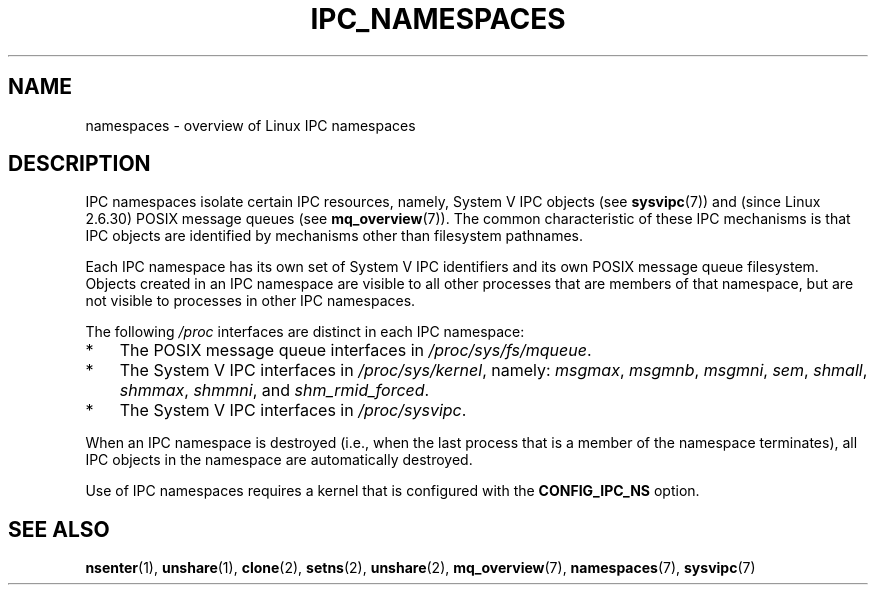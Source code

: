 .\" Copyright (c) 2019 by Michael Kerrisk <mtk.manpages@gmail.com>
.\"
.\" %%%LICENSE_START(VERBATIM)
.\" Permission is granted to make and distribute verbatim copies of this
.\" manual provided the copyright notice and this permission notice are
.\" preserved on all copies.
.\"
.\" Permission is granted to copy and distribute modified versions of this
.\" manual under the conditions for verbatim copying, provided that the
.\" entire resulting derived work is distributed under the terms of a
.\" permission notice identical to this one.
.\"
.\" Since the Linux kernel and libraries are constantly changing, this
.\" manual page may be incorrect or out-of-date.  The author(s) assume no
.\" responsibility for errors or omissions, or for damages resulting from
.\" the use of the information contained herein.  The author(s) may not
.\" have taken the same level of care in the production of this manual,
.\" which is licensed free of charge, as they might when working
.\" professionally.
.\"
.\" Formatted or processed versions of this manual, if unaccompanied by
.\" the source, must acknowledge the copyright and authors of this work.
.\" %%%LICENSE_END
.\"
.\"
.TH IPC_NAMESPACES 7 2019-08-02 "Linux" "Linux Programmer's Manual"
.SH NAME
namespaces \- overview of Linux IPC namespaces
.SH DESCRIPTION
IPC namespaces isolate certain IPC resources,
namely, System V IPC objects (see
.BR sysvipc (7))
and (since Linux 2.6.30)
.\" commit 7eafd7c74c3f2e67c27621b987b28397110d643f
.\" https://lwn.net/Articles/312232/
POSIX message queues (see
.BR mq_overview (7)).
The common characteristic of these IPC mechanisms is that IPC
objects are identified by mechanisms other than filesystem
pathnames.
.PP
Each IPC namespace has its own set of System V IPC identifiers and
its own POSIX message queue filesystem.
Objects created in an IPC namespace are visible to all other processes
that are members of that namespace,
but are not visible to processes in other IPC namespaces.
.PP
The following
.I /proc
interfaces are distinct in each IPC namespace:
.IP * 3
The POSIX message queue interfaces in
.IR /proc/sys/fs/mqueue .
.IP *
The System V IPC interfaces in
.IR /proc/sys/kernel ,
namely:
.IR msgmax ,
.IR msgmnb  ,
.IR msgmni ,
.IR sem ,
.IR shmall ,
.IR shmmax ,
.IR shmmni ,
and
.IR shm_rmid_forced .
.IP *
The System V IPC interfaces in
.IR /proc/sysvipc .
.PP
When an IPC namespace is destroyed
(i.e., when the last process that is a member of the namespace terminates),
all IPC objects in the namespace are automatically destroyed.
.PP
Use of IPC namespaces requires a kernel that is configured with the
.B CONFIG_IPC_NS
option.
.SH SEE ALSO
.BR nsenter (1),
.BR unshare (1),
.BR clone (2),
.BR setns (2),
.BR unshare (2),
.BR mq_overview (7),
.BR namespaces (7),
.BR sysvipc (7)
